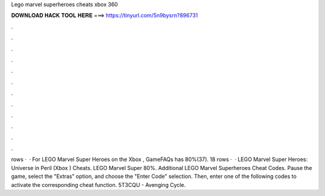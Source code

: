 Lego marvel superheroes cheats xbox 360

𝐃𝐎𝐖𝐍𝐋𝐎𝐀𝐃 𝐇𝐀𝐂𝐊 𝐓𝐎𝐎𝐋 𝐇𝐄𝐑𝐄 ===> https://tinyurl.com/5n9bysrn?896731

.

.

.

.

.

.

.

.

.

.

.

.

rows ·  · For LEGO Marvel Super Heroes on the Xbox , GameFAQs has 80%(37). 18 rows ·  · LEGO Marvel Super Heroes: Universe in Peril (Xbox ) Cheats. LEGO Marvel Super 80%. Additional LEGO Marvel Superheroes Cheat Codes. Pause the game, select the "Extras" option, and choose the "Enter Code" selection. Then, enter one of the following codes to activate the corresponding cheat function. 5T3CQU - Avenging Cycle.